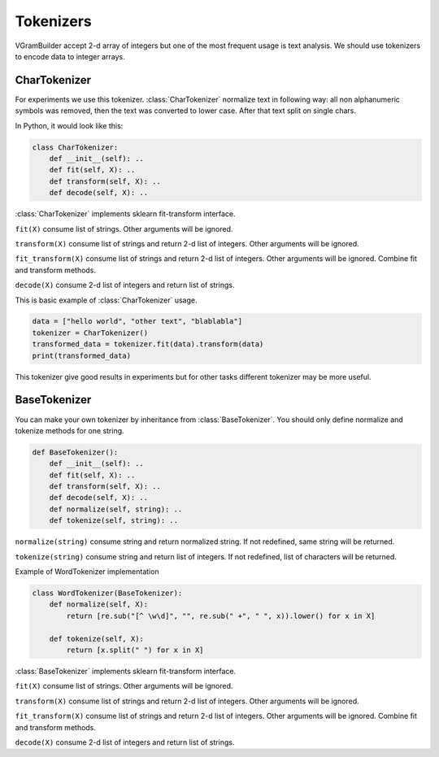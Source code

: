.. _tokenizers:

Tokenizers
##########

VGramBuilder accept 2-d array of integers but one of the most frequent usage is text analysis.
We should use tokenizers to encode data to integer arrays.

CharTokenizer
=============

For experiments we use this tokenizer.
:class:`CharTokenizer` normalize text in following way: all non alphanumeric symbols was removed, then the text was converted to lower case.
After that text split on single chars.

In Python, it would look like this:

.. code-block:: python

    class CharTokenizer:
        def __init__(self): ..
        def fit(self, X): ..
        def transform(self, X): ..
        def decode(self, X): ..

:class:`CharTokenizer` implements sklearn fit-transform interface.

``fit(X)`` consume list of strings. Other arguments will be ignored.

``transform(X)`` consume list of strings and return 2-d list of integers. Other arguments will be ignored.

``fit_transform(X)`` consume list of strings and return 2-d list of integers. Other arguments will be ignored.
Combine fit and transform methods.

``decode(X)`` consume 2-d list of integers and return list of strings.

This is basic example of :class:`CharTokenizer` usage.

.. code-block:: python

    data = ["hello world", "other text", "blablabla"]
    tokenizer = CharTokenizer()
    transformed_data = tokenizer.fit(data).transform(data)
    print(transformed_data)

This tokenizer give good results in experiments but for other tasks different tokenizer may be more useful.

BaseTokenizer
=============

You can make your own tokenizer by inheritance from :class:`BaseTokenizer`.
You should only define normalize and tokenize methods for one string.

.. code-block:: python

    def BaseTokenizer():
        def __init__(self): ..
        def fit(self, X): ..
        def transform(self, X): ..
        def decode(self, X): ..
        def normalize(self, string): ..
        def tokenize(self, string): ..

``normalize(string)`` consume string and return normalized string. If not redefined, same string will be returned.

``tokenize(string)`` consume string and return list of integers. If not redefined, list of characters will be returned.

Example of WordTokenizer implementation

.. code-block:: python

    class WordTokenizer(BaseTokenizer):
        def normalize(self, X):
            return [re.sub("[^ \w\d]", "", re.sub(" +", " ", x)).lower() for x in X]

        def tokenize(self, X):
            return [x.split(" ") for x in X]

:class:`BaseTokenizer` implements sklearn fit-transform interface.

``fit(X)`` consume list of strings. Other arguments will be ignored.

``transform(X)`` consume list of strings and return 2-d list of integers. Other arguments will be ignored.

``fit_transform(X)`` consume list of strings and return 2-d list of integers. Other arguments will be ignored.
Combine fit and transform methods.

``decode(X)`` consume 2-d list of integers and return list of strings.
